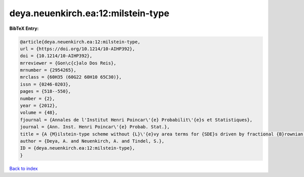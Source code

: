 deya.neuenkirch.ea:12:milstein-type
===================================

.. :cite:t:`deya.neuenkirch.ea:12:milstein-type`

.. bibliography:: ../../All.bib

**BibTeX Entry:**

.. code-block:: bibtex

   @article{deya.neuenkirch.ea:12:milstein-type,
   url = {https://doi.org/10.1214/10-AIHP392},
   doi = {10.1214/10-AIHP392},
   mrreviewer = {Gon\c{c}alo Dos Reis},
   mrnumber = {2954265},
   mrclass = {60H35 (60G22 60H10 65C30)},
   issn = {0246-0203},
   pages = {518--550},
   number = {2},
   year = {2012},
   volume = {48},
   fjournal = {Annales de l'Institut Henri Poincar\'{e} Probabilit\'{e}s et Statistiques},
   journal = {Ann. Inst. Henri Poincar\'{e} Probab. Stat.},
   title = {A {M}ilstein-type scheme without {L}\'{e}vy area terms for {SDE}s driven by fractional {B}rownian motion},
   author = {Deya, A. and Neuenkirch, A. and Tindel, S.},
   ID = {deya.neuenkirch.ea:12:milstein-type},
   }

`Back to index <../index>`_
